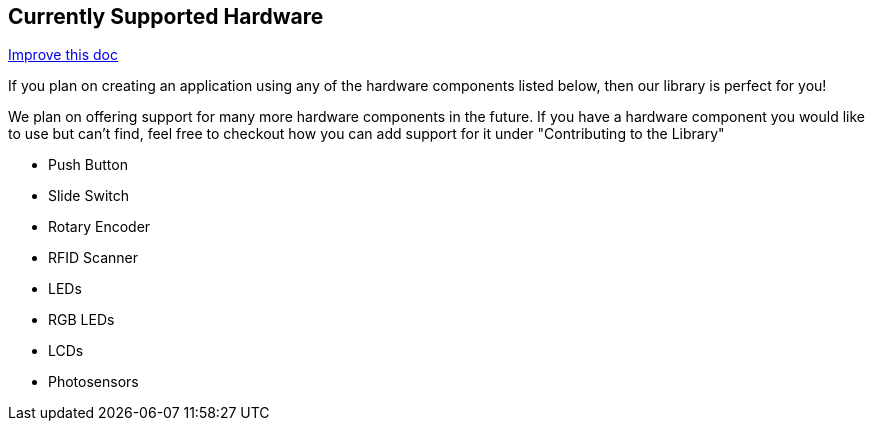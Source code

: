 == Currently Supported Hardware
[.text-right]
https://github.com/oss-slu/Pi4Micronaut/edit/develop/micronautpi4j-utils/src/docs/asciidoc/Introduction/supportedHardware.adoc[Improve this doc]

If you plan on creating an application using any of the hardware components listed below, then our library is perfect for you!

We plan on offering support for many more hardware components in the future. If you have a hardware component you would like to use but can't find, feel free to checkout how you can add support for it under "Contributing to the Library"

* Push Button
* Slide Switch
* Rotary Encoder
* RFID Scanner
* LEDs
* RGB LEDs
* LCDs
* Photosensors